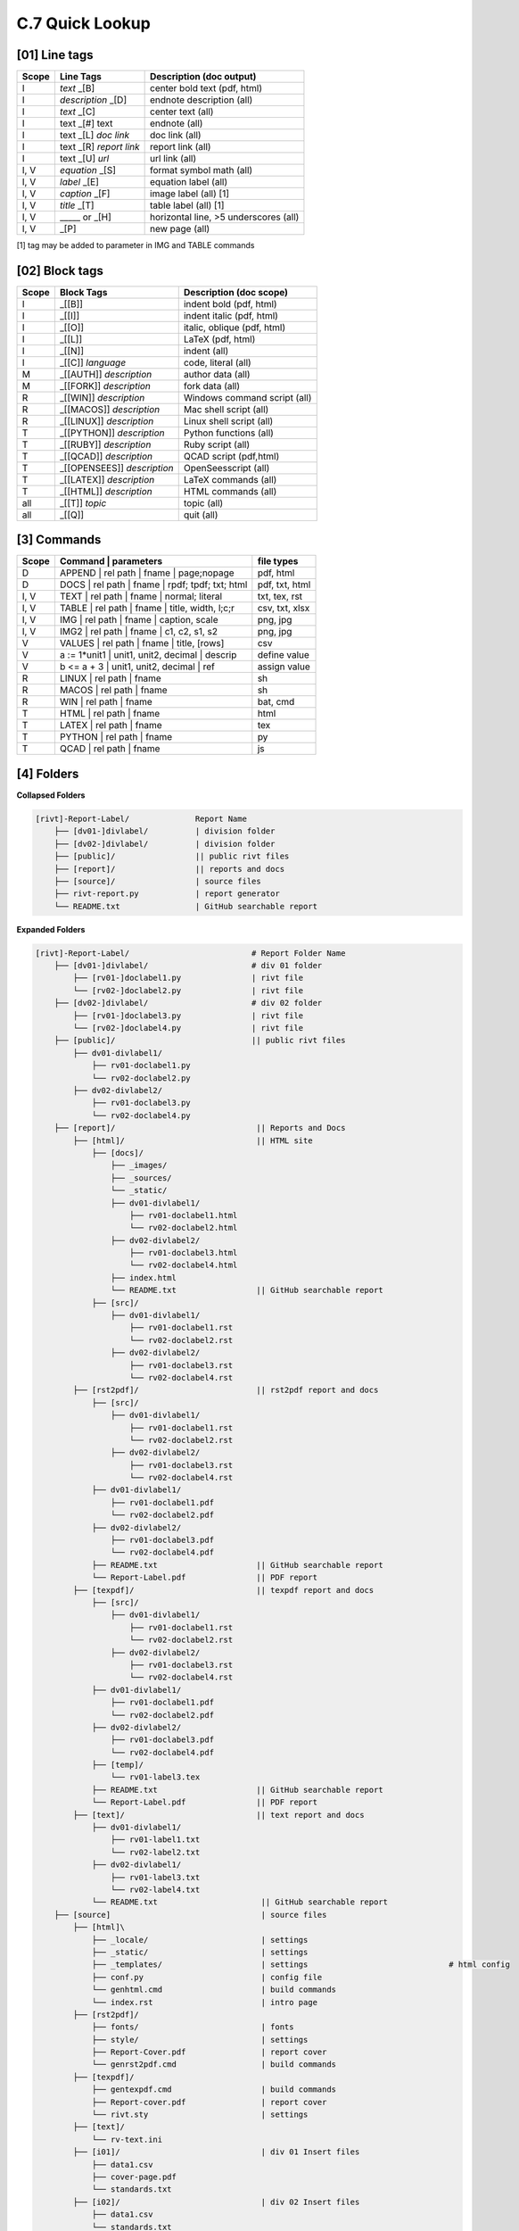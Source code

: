 **C.7 Quick Lookup**
=======================


**[01]** Line tags
----------------------

.. raw:: html

    <hr>
    <p style="text-align: right;"> &lt;i&gt; </p>

============= ========================== =======================================
Scope             Line Tags                    Description (doc output)
============= ========================== =======================================
I              *text*        _[B]          center bold text (pdf, html)
I              *description* _[D]          endnote description (all)
I              *text*        _[C]          center text (all)
I              text _[#] text              endnote (all)
I              text _[L] *doc link*        doc link (all)
I              text _[R] *report link*     report link (all)
I              text _[U] *url*             url link (all)
I, V           *equation*    _[S]          format symbol math (all) 
I, V           *label*       _[E]          equation label (all)
I, V           *caption*     _[F]          image label (all) [1]
I, V           *title*       _[T]          table label (all) [1]
I, V             _____   or  _[H]          horizontal line, >5 underscores (all)
I, V                         _[P]          new page (all)
============= ========================== =======================================

[1] tag may be added to parameter in IMG and TABLE commands


**[02]** Block tags
----------------------

.. raw:: html

    <hr>
    <p style="text-align: right;"> &lt;i&gt; </p>

============ ============================= =====================================
Scope          Block Tags                    Description (doc scope)
============ ============================= =====================================
I             _[[B]]                          indent bold (pdf, html)
I             _[[I]]                          indent italic (pdf, html)
I             _[[O]]                          italic, oblique (pdf, html)
I             _[[L]]                          LaTeX (pdf, html)
I             _[[N]]                          indent (all)
I             _[[C]] *language*               code, literal (all)
M             _[[AUTH]] *description*         author data (all)
M             _[[FORK]] *description*         fork data (all)
R             _[[WIN]] *description*          Windows command script (all)
R             _[[MACOS]] *description*        Mac shell script (all)
R             _[[LINUX]] *description*        Linux shell script (all)
T             _[[PYTHON]] *description*       Python functions (all)
T             _[[RUBY]] *description*         Ruby script (all)
T             _[[QCAD]] *description*         QCAD script (pdf,html)
T             _[[OPENSEES]] *description*     OpenSeesscript (all)
T             _[[LATEX]] *description*        LaTeX commands (all)
T             _[[HTML]] *description*         HTML commands (all)
all           _[[T]] *topic*                  topic (all)
all           _[[Q]]                          quit (all)
============ ============================= =====================================


**[3]** Commands
-------------------

.. raw:: html

    <hr>
    <p style="text-align: right;"> &lt;i&gt; </p>

========= ===================================================== =================
Scope           | Command | parameters                              file types
========= ===================================================== =================
D            | APPEND | rel path | fname | page;nopage               pdf, html
D            | DOCS | rel path | fname | rpdf; tpdf; txt; html    pdf, txt, html
I, V         | TEXT | rel path | fname | normal; literal          txt, tex, rst
I, V         | TABLE | rel path | fname | title, width, l;c;r     csv, txt, xlsx
I, V         | IMG | rel path | fname |  caption, scale              png, jpg
I, V         | IMG2 | rel path | fname | c1, c2, s1, s2              png, jpg
V            | VALUES | rel path | fname | title, [rows]               csv
V            a := 1*unit1 | unit1, unit2, decimal | descrip        define value
V            b <= a + 3 | unit1, unit2, decimal | ref              assign value
R            | LINUX | rel path | fname                                sh
R            | MACOS | rel path | fname                                sh
R            | WIN | rel path | fname                                  bat, cmd
T            | HTML | rel path | fname                                 html
T            | LATEX | rel path | fname                                tex
T            | PYTHON | rel path | fname                               py
T            | QCAD   | rel path | fname                               js
========= ===================================================== =================


**[4]** Folders
-------------------

.. raw:: html

    <hr>
    <p style="text-align: right;"> &lt;i&gt; </p>


**Collapsed Folders**

.. code-block:: bash


    [rivt]-Report-Label/              Report Name
        ├── [dv01-]divlabel/          | division folder
        ├── [dv02-]divlabel/          | division folder                   
        ├── [public]/                 || public rivt files
        ├── [report]/                 || reports and docs
        ├── [source]/                 | source files
        ├── rivt-report.py            | report generator
        └── README.txt                | GitHub searchable report 


**Expanded Folders**


.. code-block:: bash

    [rivt]-Report-Label/                          # Report Folder Name
        ├── [dv01-]divlabel/                      # div 01 folder
            ├── [rv01-]doclabel1.py               | rivt file
            └── [rv02-]doclabel2.py               | rivt file
        ├── [dv02-]divlabel/                      # div 02 folder
            ├── [rv01-]doclabel3.py               | rivt file
            └── [rv02-]doclabel4.py               | rivt file         
        ├── [public]/                             || public rivt files
            ├── dv01-divlabel1/                   
                ├── rv01-doclabel1.py        
                └── rv02-doclabel2.py  
            ├── dv02-divlabel2/                   
                ├── rv01-doclabel3.py      
                └── rv02-doclabel4.py             
        ├── [report]/                              || Reports and Docs
            ├── [html]/                            || HTML site
                ├── [docs]/                       
                    ├── _images/
                    ├── _sources/
                    └── _static/
                    ├── dv01-divlabel1/           
                        ├── rv01-doclabel1.html
                        └── rv02-doclabel2.html
                    ├── dv02-divlabel2/                            
                        ├── rv01-doclabel3.html                       
                        └── rv02-doclabel4.html
                    ├── index.html 
                    └── README.txt                 || GitHub searchable report                      
                ├── [src]/                         
                    ├── dv01-divlabel1/
                        ├── rv01-doclabel1.rst
                        └── rv02-doclabel2.rst
                    ├── dv02-divlabel2/                            
                        ├── rv01-doclabel3.rst                        
                        └── rv02-doclabel4.rst                             
            ├── [rst2pdf]/                         || rst2pdf report and docs             
                ├── [src]/                          
                    ├── dv01-divlabel1/
                        ├── rv01-doclabel1.rst
                        └── rv02-doclabel2.rst
                    ├── dv02-divlabel2/                            
                        ├── rv01-doclabel3.rst                        
                        └── rv02-doclabel4.rst
                ├── dv01-divlabel1/                
                    ├── rv01-doclabel1.pdf
                    └── rv02-doclabel2.pdf
                ├── dv02-divlabel2/                            
                    ├── rv01-doclabel3.pdf                       
                    └── rv02-doclabel4.pdf
                ├── README.txt                     || GitHub searchable report
                └── Report-Label.pdf               || PDF report
            ├── [texpdf]/                          || texpdf report and docs
                ├── [src]/                          
                    ├── dv01-divlabel1/
                        ├── rv01-doclabel1.rst
                        └── rv02-doclabel2.rst
                    ├── dv02-divlabel2/                            
                        ├── rv01-doclabel3.rst                        
                        └── rv02-doclabel4.rst
                ├── dv01-divlabel1/                 
                    ├── rv01-doclabel1.pdf
                    └── rv02-doclabel2.pdf
                ├── dv02-divlabel2/                            
                    ├── rv01-doclabel3.pdf                       
                    └── rv02-doclabel4.pdf
                ├── [temp]/
                    └── rv01-label3.tex
                ├── README.txt                     || GitHub searchable report
                └── Report-Label.pdf               || PDF report  
            ├── [text]/                            || text report and docs
                ├── dv01-divlabel1/
                    ├── rv01-label1.txt      
                    └── rv02-label2.txt
                ├── dv02-divlabel1/
                    ├── rv01-label3.txt
                    └── rv02-label4.txt
                └── README.txt                      || GitHub searchable report                     
        ├── [source]                                | source files 
            ├── [html]\
                ├── _locale/                        | settings
                ├── _static/                        | settings
                ├── _templates/                     | settings                              # html config
                ├── conf.py                         | config file
                └── genhtml.cmd                     | build commands
                └── index.rst                       | intro page
            ├── [rst2pdf]/
                ├── fonts/                          | fonts
                ├── style/                          | settings 
                ├── Report-Cover.pdf                | report cover 
                └── genrst2pdf.cmd                  | build commands                        
            ├── [texpdf]/
                ├── gentexpdf.cmd                   | build commands
                ├── Report-cover.pdf                | report cover               
                └── rivt.sty                        | settings
            ├── [text]/                   
                └── rv-text.ini                    
            ├── [i01]/                              | div 01 Insert files 
                ├── data1.csv
                ├── cover-page.pdf                       
                └── standards.txt
            ├── [i02]/                              | div 02 Insert files 
                ├── data1.csv                   
                └── standards.txt
            ├── [rt01]/                             | div 01 Run and Tool files 
                ├── data1.csv                
                └── standards.txt
            ├── [rt02]/                             | div 02 Run and Tool files 
                ├── data1.csv                   
                └── standards.txt
            ├── [v01]/                              | div 01 Value files 
                ├── val0101-2.csv                 
                └── val0102-3.csv
            ├── [v02]/                              | div 02 Value files 
                └── othervals.csv
        └── README.txt                              # GitHub searchable report 



